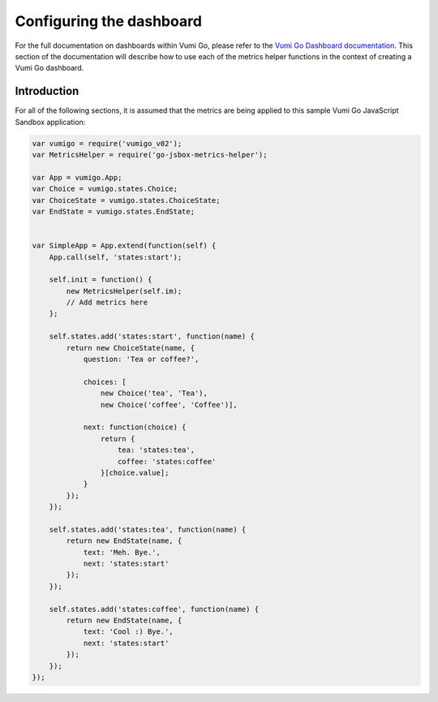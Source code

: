 =========================
Configuring the dashboard
=========================

For the full documentation on dashboards within Vumi Go, please refer to the
`Vumi Go Dashboard documentation`_. This section of the documentation will
describe how to use each of the metrics helper functions in the context of
creating a Vumi Go dashboard.

Introduction
------------
For all of the following sections, it is assumed that the metrics are being
applied to this sample Vumi Go JavaScript Sandbox application:

.. code-block:: javascript
    
    var vumigo = require('vumigo_v02');
    var MetricsHelper = require('go-jsbox-metrics-helper');
     
    var App = vumigo.App;
    var Choice = vumigo.states.Choice;
    var ChoiceState = vumigo.states.ChoiceState;
    var EndState = vumigo.states.EndState;
     
     
    var SimpleApp = App.extend(function(self) {
        App.call(self, 'states:start');
     
        self.init = function() {
            new MetricsHelper(self.im);
            // Add metrics here
        };
     
        self.states.add('states:start', function(name) {
            return new ChoiceState(name, {
                question: 'Tea or coffee?',
     
                choices: [
                    new Choice('tea', 'Tea'),
                    new Choice('coffee', 'Coffee')],
     
                next: function(choice) {
                    return {
                        tea: 'states:tea',
                        coffee: 'states:coffee'
                    }[choice.value];
                }
            });
        });
     
        self.states.add('states:tea', function(name) {
            return new EndState(name, {
                text: 'Meh. Bye.',
                next: 'states:start'
            });
        });
     
        self.states.add('states:coffee', function(name) {
            return new EndState(name, {
                text: 'Cool :) Bye.',
                next: 'states:start'
            });
        });
    });




.. _`Vumi Go Dashboard documentation`: http://vumi-go.readthedocs.org/en/latest/dashboards.html
